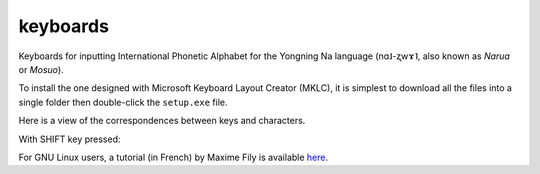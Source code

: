 ﻿keyboards
================================
Keyboards for inputting International Phonetic Alphabet for the Yongning Na language (nɑ˩-ʐwɤ˥, also known as *Narua* or *Mosuo*). 

To install the one designed with Microsoft Keyboard Layout Creator (MKLC), it is simplest to download all the files into a single folder then double-click the ``setup.exe`` file. 

Here is a view of the correspondences between keys and characters.

.. image:: ImageClavierNaPhonetique_MIN.png
  :width: 950
  :alt: A view of the correspondences between keys and characters in non-SHIFT mode

With SHIFT key pressed:

.. image:: ImageClavierNaPhonetique_MAJ.png
  :width: 950
  :alt: A view of the correspondences between keys and characters in SHIFT mode

For GNU Linux users, a tutorial (in French) by Maxime Fily is available `here <https://lacito.hypotheses.org/3086>`_.
